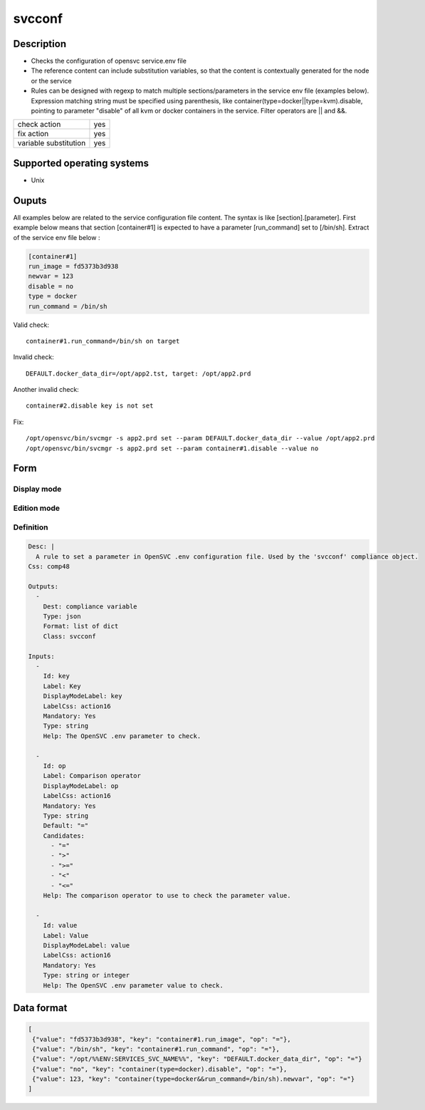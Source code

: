 svcconf
*******

Description
============

* Checks the configuration of opensvc service.env file
* The reference content can include substitution variables, so that the content is contextually generated for the node or the service
* Rules can be designed with regexp to match multiple sections/parameters in the service env file (examples below). Expression matching string must be specified using parenthesis, like container(type=docker||type=kvm).disable, pointing to parameter "disable" of all kvm or docker containers in the service. Filter operators are || and &&.

+-----------------------+-----+
| check action          | yes |
+-----------------------+-----+
| fix action            | yes |
+-----------------------+-----+
| variable substitution | yes |
+-----------------------+-----+

Supported operating systems
===========================

* Unix

Ouputs
======

All examples below are related to the service configuration file content. The syntax is like [section].[parameter]. First example below means that section [container#1] is expected to have a parameter [run_command] set to [/bin/sh]. Extract of the service env file below :

.. code-block:: guess

        [container#1]
        run_image = fd5373b3d938
        newvar = 123
        disable = no
        type = docker
        run_command = /bin/sh

Valid check::

	container#1.run_command=/bin/sh on target

Invalid check::

	DEFAULT.docker_data_dir=/opt/app2.tst, target: /opt/app2.prd

Another invalid check::

	container#2.disable key is not set

Fix::

	/opt/opensvc/bin/svcmgr -s app2.prd set --param DEFAULT.docker_data_dir --value /opt/app2.prd
        /opt/opensvc/bin/svcmgr -s app2.prd set --param container#1.disable --value no
	
Form
====

Display mode
++++++++++++

.. figure:: _static/compliance.objects.svcconf.display.png
   :scale: 70 %

Edition mode
++++++++++++

.. figure:: _static/compliance.objects.svcconf.edit.png
   :scale: 70 %

Definition
++++++++++

.. code-block:: yaml

        Desc: |
          A rule to set a parameter in OpenSVC .env configuration file. Used by the 'svcconf' compliance object.
        Css: comp48
        
        Outputs:
          -
            Dest: compliance variable
            Type: json
            Format: list of dict
            Class: svcconf
        
        Inputs:
          -
            Id: key
            Label: Key
            DisplayModeLabel: key
            LabelCss: action16
            Mandatory: Yes
            Type: string
            Help: The OpenSVC .env parameter to check.
        
          -
            Id: op
            Label: Comparison operator
            DisplayModeLabel: op
            LabelCss: action16
            Mandatory: Yes
            Type: string
            Default: "="
            Candidates:
              - "="
              - ">"
              - ">="
              - "<"
              - "<="
            Help: The comparison operator to use to check the parameter value.
        
          -
            Id: value
            Label: Value
            DisplayModeLabel: value
            LabelCss: action16
            Mandatory: Yes
            Type: string or integer
            Help: The OpenSVC .env parameter value to check.


Data format
===========

.. code-block:: json

        [
         {"value": "fd5373b3d938", "key": "container#1.run_image", "op": "="},
         {"value": "/bin/sh", "key": "container#1.run_command", "op": "="},
         {"value": "/opt/%%ENV:SERVICES_SVC_NAME%%", "key": "DEFAULT.docker_data_dir", "op": "="}
         {"value": "no", "key": "container(type=docker).disable", "op": "="},
         {"value": 123, "key": "container(type=docker&&run_command=/bin/sh).newvar", "op": "="}
        ]
